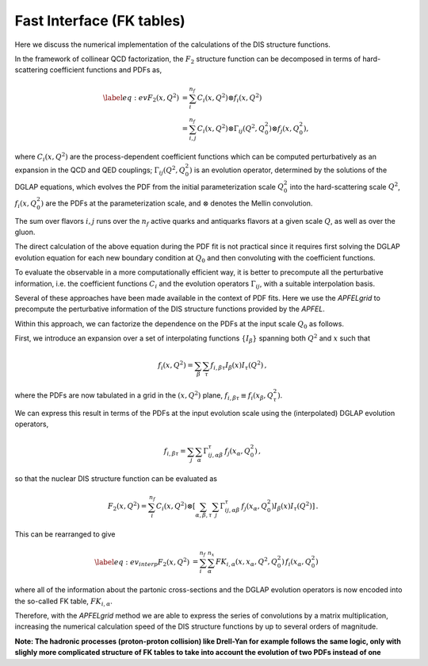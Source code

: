 .. _fktables:

============================================================
Fast Interface (FK tables)
============================================================

.. raw:: latex

   \maketitle

.. raw:: latex

   \tableofcontents

Here we discuss the numerical implementation of the calculations of the DIS structure functions.

In the framework of collinear QCD factorization, the :math:`F_2` structure function
can be decomposed in terms of hard-scattering coefficient functions and PDFs as,

.. math::

    \begin{align} 
    \label{eq:ev} 
    F_2(x,Q^2) &= \sum_i^{n_f} C_i(x,Q^2) \otimes f_i(x,Q^2) \nonumber \\
    &= \sum_{i,j}^{n_f} C_i(x,Q^2) \otimes \Gamma_{ij}(Q^2,Q_0^2) \otimes f_j(x,Q_0^2),
    \end{align}

where :math:`C_i(x,Q^2)` are the process-dependent coefficient functions which
can be computed perturbatively as an expansion in the QCD and QED
couplings;  :math:`\Gamma_{ij}(Q^2,Q_0^2)` is an evolution operator, determined by the
solutions of the DGLAP equations, which evolves the PDF from the initial
parameterization scale :math:`Q_0^2` into the hard-scattering scale :math:`Q^2`,
:math:`f_i(x,Q^2_0)` are the PDFs at the parameterization scale, and
:math:`\otimes` denotes the Mellin convolution.

The sum over flavors :math:`i,j` runs over the :math:`n_f` active quarks and antiquarks flavors at a given
scale :math:`Q`, as well as over the gluon.

The direct calculation of the above equation during the PDF fit is not practical
since it requires first solving the DGLAP evolution equation for each new boundary
condition at :math:`Q_0` and then convoluting with the coefficient
functions.

To evaluate the observable in a more computationally efficient way, it is better 
to precompute all the perturbative information, i.e. the coefficient functions :math:`C_i`
and the evolution operators :math:`\Gamma_{ij}`, with a suitable
interpolation basis.

Several of these approaches have been made available in the context of
PDF fits.
Here we use the `APFELgrid` to precompute the perturbative
information of the DIS structure functions provided by the `APFEL`.

Within this approach, we can factorize the dependence on the PDFs at the input scale :math:`Q_0` as follows.

First, we introduce an expansion over a set of interpolating functions :math:`\{ I_{\beta}\}` spanning both :math:`Q^2` and :math:`x` such that

.. math::

    \begin{equation}
    f_i(x,Q^2) = \sum_{\beta} \sum_{\tau} f_{i,\beta \tau} I_{\beta}(x) I_{\tau}(Q^2) \, ,
    \end{equation}

where the PDFs are now tabulated
in a grid in the :math:`(x,Q^2)` plane, :math:`f_{i,\beta \tau}\equiv f_i(x_\beta,Q^2_{\tau})`.

We can express this result in terms of the PDFs at the input evolution scale
using the (interpolated) DGLAP evolution operators,

.. math::

    \begin{equation}
    f_{i,\beta \tau} = \sum_j \sum_{\alpha} \Gamma^{\tau}_{ij,\alpha \beta}\,f_j(x_{\alpha},Q_0^2) \, ,
    \end{equation}
so that the nuclear DIS structure function can be
evaluated as

.. math::

    \begin{equation}
    F_2(x,Q^2) = \sum_i^{n_f} C_i(x,Q^2) \otimes \left[
    \sum_{\alpha,\beta,\tau} \sum_j \Gamma^{\tau}_{ij,\alpha \beta}\,f_j(x_{\alpha},Q_0^2) I_{\beta}(x) I_{\tau}(Q^2)\right]\, .
    \end{equation}

This can be rearranged to give

.. math::

    \begin{align}
    \label{eq:ev_interp}
    F_2(x,Q^2) &= \sum_i^{n_f} \sum_{\alpha}^{n_x} FK_{i,\alpha}(x,x_{\alpha},Q^2,Q^2_0) \, f_i(x_{\alpha},Q_0^2) 
    \end{align}

where all of the information about the partonic cross-sections and the DGLAP
evolution operators is now encoded into the so-called FK table, :math:`FK_{i,\alpha}`.

Therefore, with the `APFELgrid` method we are able to
express the series of convolutions by a matrix
multiplication, increasing the numerical 
calculation speed of the DIS structure functions by up to several orders
of magnitude.

**Note: The hadronic processes (proton-proton collision) like Drell-Yan for example follows the same logic, only with slighly more complicated structure of FK tables to take into account the evolution of two PDFs instead of one**
